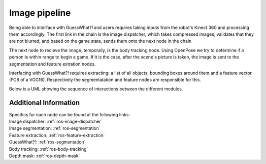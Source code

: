 Image pipeline
#####################

Being able to interface with GuessWhat?! and users requires taking inputs from the robot's Kinect 360 and processing them accordingly. The first link in the chain is the image dispatcher, which takes compressed images, validates that they are not blurred, and based on the game state, sends them onto the next node in the chain.

The next node to recieve the image, temporally, is the body tracking node. Using OpenPose we try to determine if a person is within range to begin a game. If it is the case, after the scene's picture is taken, the image is sent to the segmentation and feature extration nodes.

Interfacing with GuessWhat?! requires extracting: a list of all objects, bounding boxes around them and a feature vector (FC8 of a VGG16). Respectively the segmentatation and feature nodes are responsible for this.

Below is a UML showing the sequence of interactions between the different modules.


.. uml::

    @startuml
    'Look params'
    skinparam sequence {
        hide footbox
        shadowing false
        ParticipantPadding 20
        BoxPadding 10
        ArrowColor Black
        ActorBorderColor Black
        LifeLineBorderColor Black
        LifeLineBackgroundColor Black
        
        ParticipantBorderColor Black
        ParticipantBackgroundColor Grey
        ParticipantFontName Roboto
        ParticipantFontSize 18
        ParticipantFontColor White
        
        ActorBackgroundColor White
        ActorFontColor Black
        ActorFontSize 18
        ActorFontName Roboto
        
        BoxFontSize 16
        TitleFontSize 20
     }
    'Box and participants'
    box "Robot CPU" #FFFFFF
        participant openni
        participant body_tracking
        participant image_dispatcher
        participant feature_extraction
        participant image_segmentation
        participant GuessWhat
    end box

     'UML'
    title Start Game

     == Wait for human ==
    loop until a human is close enough and for more than 0.5 sec.
    openni -> image_dispatcher : /openni/rgb/image_color/compressed (CompressedImage)
    openni -> image_dispatcher : /openni/depth/points (PointCloud2)
    image_dispatcher -> body_tracking : /devine/image/body_tracking (CompressedImage)
    body_tracking -> dialog_control : /devine/body_tracking (String)
    end


    == Extract image data  ==
    image_dispatcher -> feature_extraction : /devine/image/features_extraction (CompressedImage)
    scene_finder -> image_segmentation : /devine/image/segmentation (CompressedImage)
    image_segmentation -> GuessWhat : /devine/objects (SegmentedImage)
    feature_segmentation -> GuessWhat : /devine/image_features (Float64MultiArray)



    @enduml


Additional Information
======================

| Specifics for each node can be found at the following links:
| Image dispatcher: :ref:`ros-image-dispatcher`
| Image segmentation: :ref:`ros-segmentation`
| Feature extraction: :ref:`ros-feature-extraction`
| GuessWhat?!: :ref:`ros-segmentation`
| Body tracking: :ref:`ros-body-tracking`
| Depth mask: :ref:`ros-depth-mask`
